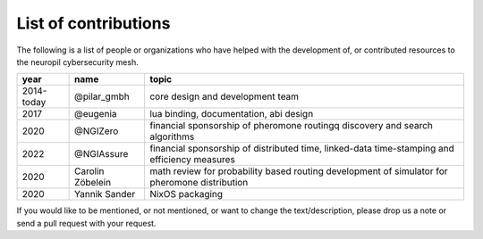 ..
  SPDX-FileCopyrightText: 2016-2022 by pi-lar GmbH
..
  SPDX-License-Identifier: OSL-3.0

.. _contributors:

===============================================================================
List of contributions
===============================================================================

The following is a list of people or organizations who have helped with the development of, or 
contributed resources to the neuropil cybersecurity mesh.

========== ============================ ======================================================
year        name                         topic                                                 
========== ============================ ======================================================
2014-today @pilar_gmbh                  core design and development team
2017       @eugenia                     lua binding, documentation, abi design
2020       @NGIZero                     financial sponsorship of pheromone routingq
                                        discovery and search algorithms
2022       @NGIAssure                   financial sponsorship of distributed time,
                                        linked-data time-stamping and efficiency measures
2020       Carolin Zöbelein             math review for probability based routing
                                        development of simulator for pheromone distribution
2020       Yannik Sander                NixOS packaging
========== ============================ ======================================================

If you would like to be mentioned, or not mentioned, or want to change the text/description,
please drop us a note or send a pull request with your request.
